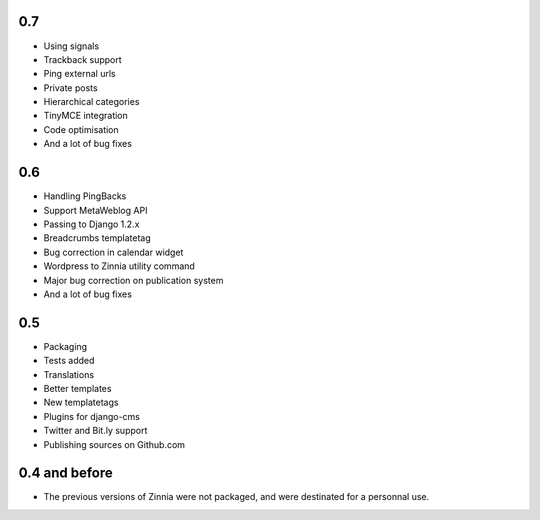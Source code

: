 0.7
===

* Using signals
* Trackback support
* Ping external urls
* Private posts
* Hierarchical categories
* TinyMCE integration
* Code optimisation
* And a lot of bug fixes

0.6
===

* Handling PingBacks
* Support MetaWeblog API
* Passing to Django 1.2.x
* Breadcrumbs templatetag
* Bug correction in calendar widget
* Wordpress to Zinnia utility command
* Major bug correction on publication system
* And a lot of bug fixes

0.5
===

* Packaging
* Tests added
* Translations
* Better templates
* New templatetags
* Plugins for django-cms
* Twitter and Bit.ly support
* Publishing sources on Github.com

0.4 and before
==============

* The previous versions of Zinnia were not packaged, and were destinated for a
  personnal use. 




